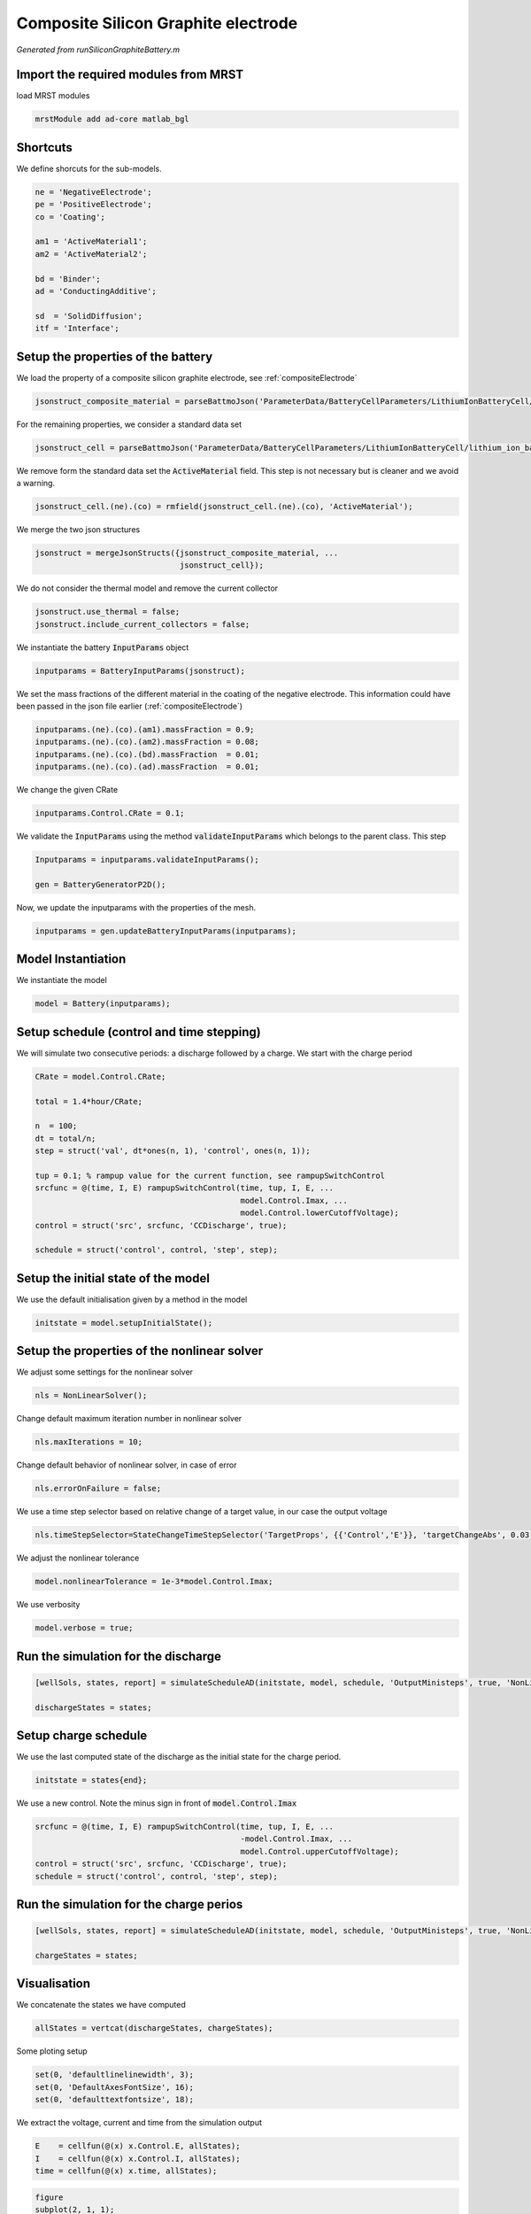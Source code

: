 
.. _runSiliconGraphiteBattery:

Composite Silicon Graphite electrode
--------------------------------------------------------------------
*Generated from runSiliconGraphiteBattery.m*



Import the required modules from MRST
^^^^^^^^^^^^^^^^^^^^^^^^^^^^^^^^^^^^^
load MRST modules

.. code-block:: matlab

  mrstModule add ad-core matlab_bgl


Shortcuts
^^^^^^^^^
We define shorcuts for the sub-models.

.. code-block:: matlab

  ne = 'NegativeElectrode';
  pe = 'PositiveElectrode';
  co = 'Coating';
  
  am1 = 'ActiveMaterial1';
  am2 = 'ActiveMaterial2';
  
  bd = 'Binder';
  ad = 'ConductingAdditive';
  
  sd  = 'SolidDiffusion';
  itf = 'Interface';


Setup the properties of the battery
^^^^^^^^^^^^^^^^^^^^^^^^^^^^^^^^^^^
We load the property of a composite silicon graphite electrode, see :ref:`compositeElectrode`

.. code-block:: matlab

  jsonstruct_composite_material = parseBattmoJson('ParameterData/BatteryCellParameters/LithiumIonBatteryCell/composite_silicon_graphite.json');

For the remaining properties, we consider a standard data set

.. code-block:: matlab

  jsonstruct_cell = parseBattmoJson('ParameterData/BatteryCellParameters/LithiumIonBatteryCell/lithium_ion_battery_nmc_graphite.json');

We remove form the standard data set the :code:`ActiveMaterial` field. This step is not necessary but is cleaner and we avoid a warning.

.. code-block:: matlab

  jsonstruct_cell.(ne).(co) = rmfield(jsonstruct_cell.(ne).(co), 'ActiveMaterial');

We merge the two json structures

.. code-block:: matlab

  jsonstruct = mergeJsonStructs({jsonstruct_composite_material, ...
                                 jsonstruct_cell});

We do not consider the thermal model and remove the current collector

.. code-block:: matlab

  jsonstruct.use_thermal = false;
  jsonstruct.include_current_collectors = false;

We instantiate the battery :code:`InputParams` object

.. code-block:: matlab

  inputparams = BatteryInputParams(jsonstruct);

We set the mass fractions of the different material in the coating of the negative electrode. This information could have been passed in the json file earlier (:ref:`compositeElectrode`)

.. code-block:: matlab

  inputparams.(ne).(co).(am1).massFraction = 0.9;
  inputparams.(ne).(co).(am2).massFraction = 0.08;
  inputparams.(ne).(co).(bd).massFraction  = 0.01;
  inputparams.(ne).(co).(ad).massFraction  = 0.01;

We change the given CRate

.. code-block:: matlab

  inputparams.Control.CRate = 0.1;

We validate the :code:`InputParams` using the method :code:`validateInputParams` which belongs to the parent class. This step

.. code-block:: matlab

  Inputparams = inputparams.validateInputParams();
  
  gen = BatteryGeneratorP2D();

Now, we update the inputparams with the properties of the mesh.

.. code-block:: matlab

  inputparams = gen.updateBatteryInputParams(inputparams);


Model Instantiation
^^^^^^^^^^^^^^^^^^^
We instantiate the model

.. code-block:: matlab

  model = Battery(inputparams);


Setup schedule (control and time stepping)
^^^^^^^^^^^^^^^^^^^^^^^^^^^^^^^^^^^^^^^^^^
We will simulate two consecutive periods: a discharge followed by a charge.
We start with the charge period

.. code-block:: matlab

  CRate = model.Control.CRate;
  
  total = 1.4*hour/CRate;
  
  n  = 100;
  dt = total/n;
  step = struct('val', dt*ones(n, 1), 'control', ones(n, 1));
  
  tup = 0.1; % rampup value for the current function, see rampupSwitchControl
  srcfunc = @(time, I, E) rampupSwitchControl(time, tup, I, E, ...
                                              model.Control.Imax, ...
                                              model.Control.lowerCutoffVoltage);
  control = struct('src', srcfunc, 'CCDischarge', true);
  
  schedule = struct('control', control, 'step', step);


Setup the initial state of the model
^^^^^^^^^^^^^^^^^^^^^^^^^^^^^^^^^^^^
We use the default initialisation given by a method in the model

.. code-block:: matlab

  initstate = model.setupInitialState();


Setup the properties of the nonlinear solver
^^^^^^^^^^^^^^^^^^^^^^^^^^^^^^^^^^^^^^^^^^^^
We adjust some settings for the nonlinear solver

.. code-block:: matlab

  nls = NonLinearSolver();

Change default maximum iteration number in nonlinear solver

.. code-block:: matlab

  nls.maxIterations = 10;

Change default behavior of nonlinear solver, in case of error

.. code-block:: matlab

  nls.errorOnFailure = false;

We use a time step selector based on relative change of a target value, in our case the output voltage

.. code-block:: matlab

  nls.timeStepSelector=StateChangeTimeStepSelector('TargetProps', {{'Control','E'}}, 'targetChangeAbs', 0.03);

We adjust the nonlinear tolerance

.. code-block:: matlab

  model.nonlinearTolerance = 1e-3*model.Control.Imax;

We use verbosity

.. code-block:: matlab

  model.verbose = true;


Run the simulation for the discharge
^^^^^^^^^^^^^^^^^^^^^^^^^^^^^^^^^^^^

.. code-block:: matlab

  [wellSols, states, report] = simulateScheduleAD(initstate, model, schedule, 'OutputMinisteps', true, 'NonLinearSolver', nls);
  
  dischargeStates = states;


Setup charge schedule
^^^^^^^^^^^^^^^^^^^^^
We use the last computed state of the discharge as the initial state for the charge period.

.. code-block:: matlab

  initstate = states{end};

We use a new control. Note the minus sign in front of :code:`model.Control.Imax`

.. code-block:: matlab

  srcfunc = @(time, I, E) rampupSwitchControl(time, tup, I, E, ...
                                              -model.Control.Imax, ...
                                              model.Control.upperCutoffVoltage);
  control = struct('src', srcfunc, 'CCDischarge', true);
  schedule = struct('control', control, 'step', step);


Run the simulation for the charge perios
^^^^^^^^^^^^^^^^^^^^^^^^^^^^^^^^^^^^^^^^

.. code-block:: matlab

  [wellSols, states, report] = simulateScheduleAD(initstate, model, schedule, 'OutputMinisteps', true, 'NonLinearSolver', nls);
  
  chargeStates = states;


Visualisation
^^^^^^^^^^^^^
We concatenate the states we have computed

.. code-block:: matlab

  allStates = vertcat(dischargeStates, chargeStates);

Some ploting setup

.. code-block:: matlab

  set(0, 'defaultlinelinewidth', 3);
  set(0, 'DefaultAxesFontSize', 16);
  set(0, 'defaulttextfontsize', 18);

We extract the voltage, current and time from the simulation output

.. code-block:: matlab

  E    = cellfun(@(x) x.Control.E, allStates);
  I    = cellfun(@(x) x.Control.I, allStates);
  time = cellfun(@(x) x.time, allStates);



.. code-block:: matlab

  figure
  subplot(2, 1, 1);
  plot(time/hour, E);
  xlabel('Time / h');
  ylabel('Voltage / V');
  title('Voltage')
  subplot(2, 1, 2);
  plot(time/hour, I);
  xlabel('Time / h');
  ylabel('Current / I');
  title('Current')

.. figure:: runSiliconGraphiteBattery_01.png
  :figwidth: 100%

We compute and plot the state of charges in the different material

.. code-block:: matlab

  figure
  hold on
  
  for istate = 1 : numel(allStates)
      allStates{istate} = model.evalVarName(allStates{istate}, {ne, co, 'SOC'});
  end
  
  SOC  = cellfun(@(x) x.(ne).(co).SOC, allStates);
  SOC1 = cellfun(@(x) x.(ne).(co).(am1).SOC, allStates);
  SOC2 = cellfun(@(x) x.(ne).(co).(am2).SOC, allStates);
  
  plot(time/hour, SOC, 'displayname', 'SOC - cumulated');
  plot(time/hour, SOC1, 'displayname', 'SOC - Graphite');
  plot(time/hour, SOC2, 'displayname', 'SOC - Silicon');
  
  xlabel('Time / h');
  ylabel('SOC / -');
  title('SOCs')
  
  legend show

.. figure:: runSiliconGraphiteBattery_02.png
  :figwidth: 100%



complete source code can be found :ref:`here<runSiliconGraphiteBattery_source>`
